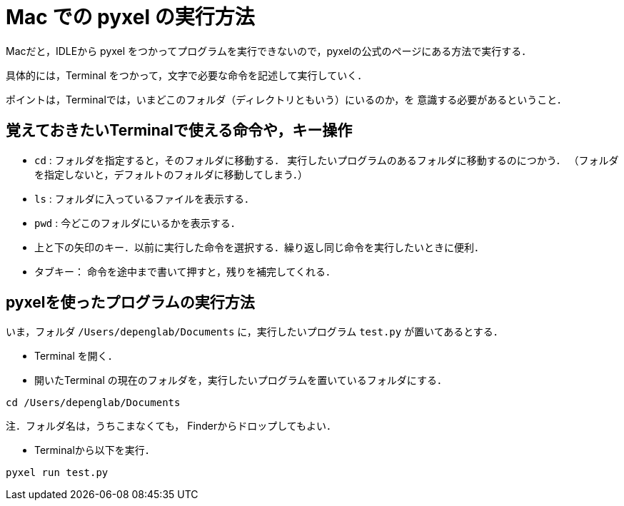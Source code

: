 = Mac での pyxel の実行方法

Macだと，IDLEから pyxel をつかってプログラムを実行できないので，pyxelの公式のページにある方法で実行する．

具体的には，Terminal をつかって，文字で必要な命令を記述して実行していく．

ポイントは，Terminalでは，いまどこのフォルダ（ディレクトリともいう）にいるのか，を
意識する必要があるということ．

== 覚えておきたいTerminalで使える命令や，キー操作


* `cd` : フォルダを指定すると，そのフォルダに移動する．
実行したいプログラムのあるフォルダに移動するのにつかう．
（フォルダを指定しないと，デフォルトのフォルダに移動してしまう．）

* `ls` : フォルダに入っているファイルを表示する．

* `pwd` : 今どこのフォルダにいるかを表示する．

* 上と下の矢印のキー．以前に実行した命令を選択する．繰り返し同じ命令を実行したいときに便利．

* タブキー： 命令を途中まで書いて押すと，残りを補完してくれる．

== pyxelを使ったプログラムの実行方法

いま，フォルダ `/Users/depenglab/Documents` に，実行したいプログラム `test.py` が置いてあるとする．

* Terminal を開く．

* 開いたTerminal の現在のフォルダを，実行したいプログラムを置いているフォルダにする．
----
cd /Users/depenglab/Documents
----
注．フォルダ名は，うちこまなくても，
Finderからドロップしてもよい．

* Terminalから以下を実行．

----
pyxel run test.py
----


